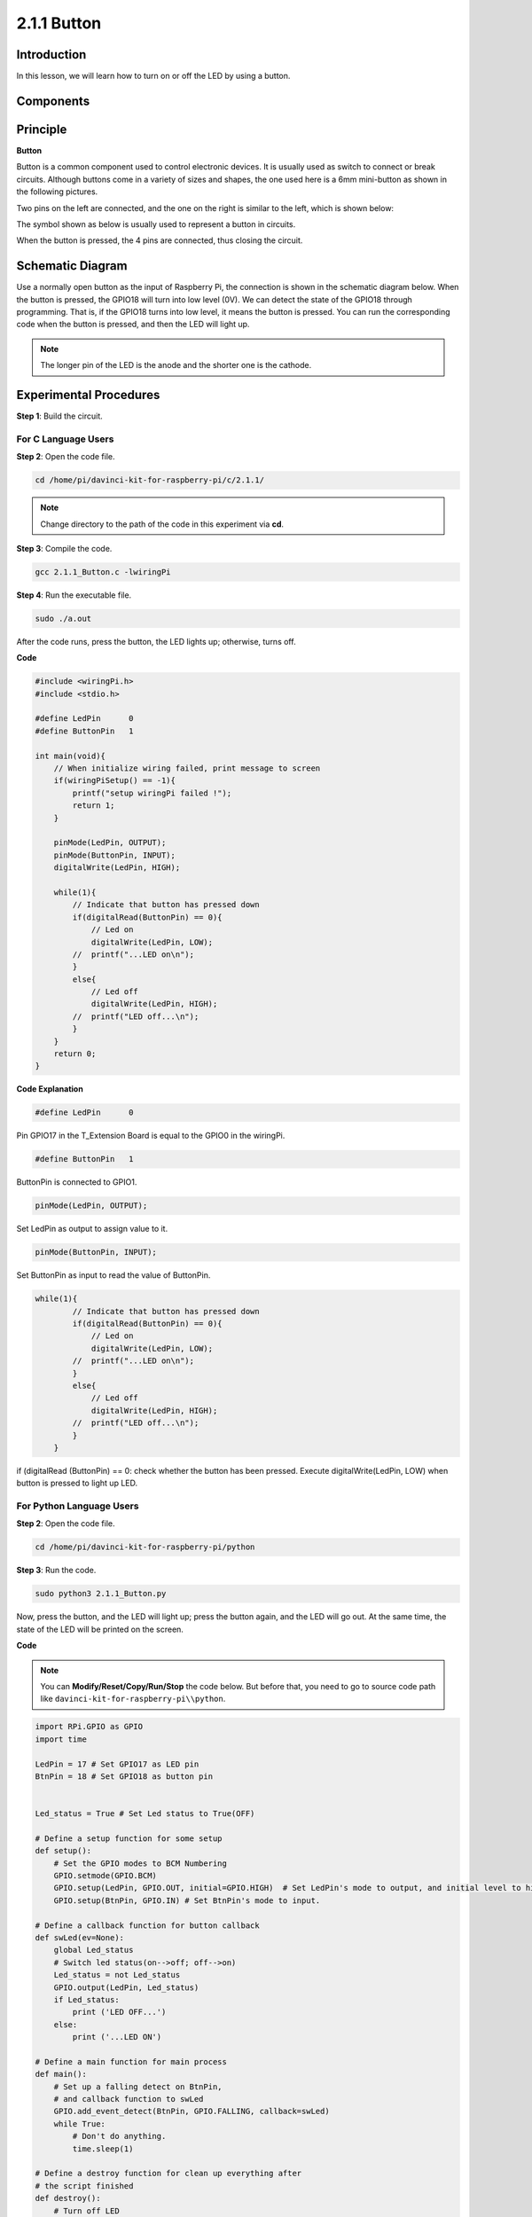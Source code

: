 2.1.1 Button
============

Introduction
-----------------

In this lesson, we will learn how to turn on or off the LED by using a
button.

Components
---------------

.. image:: media/list_2.1.1_Button.png


Principle
-------------

**Button**


Button is a common component used to control electronic devices. It is
usually used as switch to connect or break circuits. Although buttons
come in a variety of sizes and shapes, the one used here is a 6mm
mini-button as shown in the following pictures.

Two pins on the left are connected, and the one on the right is similar
to the left, which is shown below:

.. image:: media/image148.png


The symbol shown as below is usually used to represent a button in
circuits.


.. image:: media/image301.png


When the button is pressed, the 4 pins are connected, thus closing the
circuit.

Schematic Diagram
---------------------

Use a normally open button as the input of Raspberry Pi, the connection
is shown in the schematic diagram below. When the button is pressed, the
GPIO18 will turn into low level (0V). We can detect the state of the
GPIO18 through programming. That is, if the GPIO18 turns into low level,
it means the button is pressed. You can run the corresponding code when
the button is pressed, and then the LED will light up.

.. note::
    The longer pin of the LED is the anode and the shorter one is
    the cathode.

.. image:: media/image302.png


.. image:: media/image303.png


Experimental Procedures
---------------------------

**Step 1**: Build the circuit.

.. image:: media/image152.png


For C Language Users
^^^^^^^^^^^^^^^^^^^^

**Step 2**: Open the code file.

.. raw:: html

   <run></run>

.. code-block::

    cd /home/pi/davinci-kit-for-raspberry-pi/c/2.1.1/

.. note::
    Change directory to the path of the code in this experiment via **cd**.

**Step 3**: Compile the code.

.. raw:: html

   <run></run>

.. code-block::

    gcc 2.1.1_Button.c -lwiringPi

**Step 4**: Run the executable file.

.. raw:: html

   <run></run>

.. code-block::

    sudo ./a.out

After the code runs, press the button, the LED lights up; otherwise,
turns off.

**Code**

.. code-block:: c

    #include <wiringPi.h>
    #include <stdio.h>

    #define LedPin      0
    #define ButtonPin   1

    int main(void){
        // When initialize wiring failed, print message to screen
        if(wiringPiSetup() == -1){
            printf("setup wiringPi failed !");
            return 1;
        }
        
        pinMode(LedPin, OUTPUT);
        pinMode(ButtonPin, INPUT);
        digitalWrite(LedPin, HIGH);
        
        while(1){
            // Indicate that button has pressed down
            if(digitalRead(ButtonPin) == 0){
                // Led on
                digitalWrite(LedPin, LOW);
            //  printf("...LED on\n");
            }
            else{
                // Led off
                digitalWrite(LedPin, HIGH);
            //  printf("LED off...\n");
            }
        }
        return 0;
    }

**Code Explanation**

.. code-block:: 

    #define LedPin      0

Pin GPIO17 in the T_Extension Board is equal to the GPIO0 in the
wiringPi.

.. code-block:: 

    #define ButtonPin   1

ButtonPin is connected to GPIO1.

.. code-block:: 

    pinMode(LedPin, OUTPUT);

Set LedPin as output to assign value to it.

.. code-block:: 

    pinMode(ButtonPin, INPUT);

Set ButtonPin as input to read the value of ButtonPin.

.. code-block:: C

    while(1){
            // Indicate that button has pressed down
            if(digitalRead(ButtonPin) == 0){
                // Led on
                digitalWrite(LedPin, LOW);
            //  printf("...LED on\n");
            }
            else{
                // Led off
                digitalWrite(LedPin, HIGH);
            //  printf("LED off...\n");
            }
        }


if (digitalRead (ButtonPin) == 0: check whether the button has been
pressed. Execute digitalWrite(LedPin, LOW) when button is pressed to
light up LED.

For Python Language Users
^^^^^^^^^^^^^^^^^^^^^^^^^

**Step 2**: Open the code file.

.. raw:: html

   <run></run>

.. code-block:: 

    cd /home/pi/davinci-kit-for-raspberry-pi/python

**Step 3**: Run the code.

.. raw:: html

   <run></run>

.. code-block:: 

    sudo python3 2.1.1_Button.py

Now, press the button, and the LED will light up; press the button
again, and the LED will go out. At the same time, the state of the LED
will be printed on the screen.

**Code**

.. note::

    You can **Modify/Reset/Copy/Run/Stop** the code below. But before that, you need to go to  source code path like ``davinci-kit-for-raspberry-pi\\python``. 
    
.. raw:: html

    <run></run>

.. code-block::

    import RPi.GPIO as GPIO
    import time

    LedPin = 17 # Set GPIO17 as LED pin
    BtnPin = 18 # Set GPIO18 as button pin


    Led_status = True # Set Led status to True(OFF)

    # Define a setup function for some setup
    def setup():
        # Set the GPIO modes to BCM Numbering
        GPIO.setmode(GPIO.BCM)
        GPIO.setup(LedPin, GPIO.OUT, initial=GPIO.HIGH)  # Set LedPin's mode to output, and initial level to high (3.3v)
        GPIO.setup(BtnPin, GPIO.IN) # Set BtnPin's mode to input.

    # Define a callback function for button callback
    def swLed(ev=None):
        global Led_status
        # Switch led status(on-->off; off-->on)
        Led_status = not Led_status
        GPIO.output(LedPin, Led_status)
        if Led_status:
            print ('LED OFF...')
        else:
            print ('...LED ON')

    # Define a main function for main process
    def main():
        # Set up a falling detect on BtnPin, 
        # and callback function to swLed
        GPIO.add_event_detect(BtnPin, GPIO.FALLING, callback=swLed)
        while True:
            # Don't do anything.
            time.sleep(1)

    # Define a destroy function for clean up everything after
    # the script finished 
    def destroy():
        # Turn off LED
        GPIO.output(LedPin, GPIO.HIGH)
        # Release resource
        GPIO.cleanup()

    # If run this script directly, do:
    if __name__ == '__main__':
        setup()
        try:
            main()
        # When 'Ctrl+C' is pressed, the program 
        # destroy() will be  executed.
        except KeyboardInterrupt:
            destroy()

**Code Explanation**

.. code-block:: 

    LedPin = 17

Set GPIO17 as LED pin

.. code-block:: 

    BtnPin = 18

Set GPIO18 as button pin

.. code-block:: 

    GPIO.add_event_detect(BtnPin, GPIO.FALLING, callback=swLed)

Set up a falling detect on BtnPin, and then when the value of BtnPin
changes from a high level to a low level, it means that the button is
pressed. The next step is calling the function, swled.

.. code-block:: python

    def swLed(ev=None):
    global Led_status
    # Switch led status(on-->off; off-->on)
    Led_status = not Led_status
    GPIO.output(LedPin, Led_status)

Define a callback function as button callback. When the button is
pressed at the first time，and the condition, not Led_status is false,
GPIO.output() function is called to light up the LED. As the button is
pressed once again, the state of LED will be converted from false to
true, thus the LED will turn off.

Phenomenon Picture
------------------------

.. image:: media/image153.jpeg


